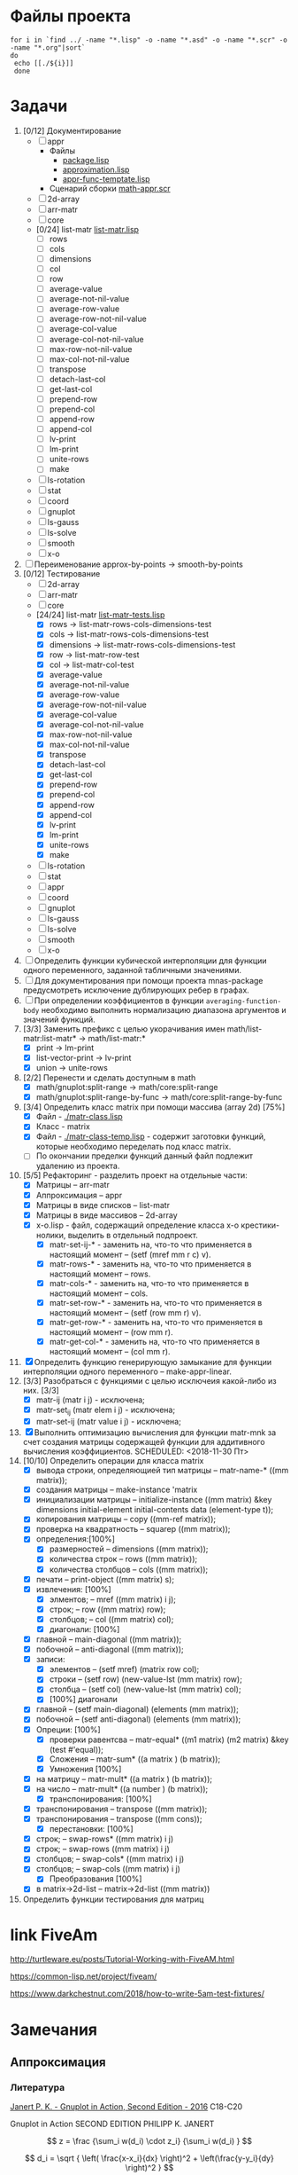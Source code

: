 * Файлы проекта
#+BEGIN_SRC shell
for i in `find ../ -name "*.lisp" -o -name "*.asd" -o -name "*.scr" -o -name "*.org"|sort` 
do
 echo [[./${i}]]
 done
#+END_SRC

#+RESULTS:
| [[file:./../docs/gp-sample.scr]]                             |
| [[file:./../docs/manifest.lisp]]                             |
| [[file:./../docs/math-appr-graph.scr]]                       |
| [[file:./../docs/math-arr-matr-graph.scr]]                   |
| [[file:./../docs/math-arr-matr.scr]]                         |
| [[file:./../docs/math-coord-graph.scr]]                      |
| [[file:./../docs/math-coord.scr]]                            |
| [[file:./../docs/math-core-graph.scr]]                       |
| [[file:./../docs/math-core.scr]]                             |
| [[file:./../docs/math-gnuplot-graph.scr]]                    |
| [[file:./../docs/math-gnuplot.scr]]                          |
| [[file:./../docs/math-graph.scr]]                            |
| [[file:./../docs/math-list-matr-graph.scr]]                  |
| [[file:./../docs/math-list-matr.scr]]                        |
| [[file:./../docs/math.scr]]                                  |
| [[file:./../docs/math-smooth-graph.scr]]                     |
| [[file:./../docs/math-smooth.scr]]                           |
| [[file:./../docs/math-stat-graph.scr]]                       |
| [[file:./../docs/math-stat.scr]]                             |
| [[file:./../docs/math-x-o-graph.scr]]                        |
| [[file:./../docs/math-x-o.scr]]                              |
| [[file:./../math.asd]]                                       |
| [[file:./../math.lisp]]                                      |
| [[file:./../math-temp.lisp]]                                 |
| [[file:./../org/.#Developers-memo.org]]                      |
| [[file:./../org/Developers-memo.org]]                        |
| [[file:./../org/.#ToDo.org]]                                 |
| [[file:./../org/ToDo.org]]                                   |
| [[file:./../README.org]]                                     |
| [[file:./../src/2d-array/2d-array.lisp]]                     |
| [[file:./../src/2d-array/array-test.lisp]]                   |
| [[file:./../src/appr/appr-func-temptate.lisp]]               |
| [[file:./../src/appr/approximation.lisp]]                    |
| [[file:./../src/appr/package.lisp]]                          |
| [[file:./../src/arr-matr/matr-class.lisp]]                   |
| [[file:./../src/arr-matr/matr-generics.lisp]]                |
| [[file:./../src/arr-matr/package.lisp]]                      |
| [[file:./../src/coord/coordinate-system.lisp]]               |
| [[file:./../src/core/generic.lisp]]                          |
| [[file:./../src/core/generic-matr.lisp]]                     |
| [[file:./../src/core/main.lisp]]                             |
| [[file:./../src/core/method.lisp]]                           |
| [[file:./../src/gnuplot/example/approximation-gnuplot.lisp]] |
| [[file:./../src/gnuplot/gnuplot.lisp]]                       |
| [[file:./../src/list-matr/list-matr.lisp]]                   |
| [[file:./../src/ls-gauss/ls-gauss.lisp]]                     |
| [[file:./../src/ls-rotation/las-rotation.lisp]]              |
| [[file:./../src/ls-solve/gsll-samples.lisp]]                 |
| [[file:./../src/ls-solve/lu-solve.lisp]]                     |
| [[file:./../src/ls-solve/package.lisp]]                      |
| [[file:./../src/ls-solve/temp.lisp]]                         |
| [[file:./../src/mult-matr-vect.lisp]]                        |
| [[file:./../src/smooth/smoothing.lisp]]                      |
| [[file:./../src/stat/statistics.lisp]]                       |
| [[file:./../src/x-o/x-o.lisp]]                               |
| [[file:./../tests/approximation-test-bak.lisp]]              |
| [[file:./../tests/approximation-tests.lisp]]                 |
| [[file:./../tests/array.lisp]]                               |
| [[file:./../tests/linear-system-tests.lisp]]                 |
| [[file:./../tests/list-matr-tests.lisp]]                     |
| [[file:./../tests/main.lisp]]                                |
| [[file:./../tests/main-run.lisp]]                            |
| [[file:./../tests/matrix.lisp]]                              |
| [[file:./../tests/package.lisp]]                             |

* Задачи
1. [0/12] Документирование
   - [ ] appr
     - Файлы
       + [[file:~/quicklisp/local-projects/ultralisp/math/src/appr/package.lisp][package.lisp]]                          
       + [[file:~/quicklisp/local-projects/ultralisp/math/src/appr/approximation.lisp][approximation.lisp]]                    
       + [[file:~/quicklisp/local-projects/ultralisp/math/src/appr/appr-func-temptate.lisp][appr-func-temptate.lisp]] 
     - Сценарий сборки [[file:~/quicklisp/local-projects/ultralisp/math/docs/math-appr.scr][math-appr.scr]]                             
   - [ ] 2d-array  
   - [ ] arr-matr
   - [ ] core
   - [0/24] list-matr [[file:~/quicklisp/local-projects/ultralisp/math/src/list-matr/list-matr.lisp][list-matr.lisp]]
     - [ ] rows
     - [ ] cols
     - [ ] dimensions
     - [ ] col
     - [ ] row
     - [ ] average-value
     - [ ] average-not-nil-value
     - [ ] average-row-value
     - [ ] average-row-not-nil-value
     - [ ] average-col-value
     - [ ] average-col-not-nil-value
     - [ ] max-row-not-nil-value
     - [ ] max-col-not-nil-value
     - [ ] transpose
     - [ ] detach-last-col
     - [ ] get-last-col
     - [ ] prepend-row
     - [ ] prepend-col
     - [ ] append-row
     - [ ] append-col
     - [ ] lv-print
     - [ ] lm-print
     - [ ] unite-rows
     - [ ] make
   - [ ] ls-rotation
   - [ ] stat
   - [ ] coord
   - [ ] gnuplot
   - [ ] ls-gauss
   - [ ] ls-solve
   - [ ] smooth         
   - [ ] x-o
2. [ ] Переименование approx-by-points -> smooth-by-points
3. [0/12] Тестирование 
   - [ ] 2d-array  
   - [ ] arr-matr
   - [ ] core
   - [24/24] list-matr [[file:~/quicklisp/local-projects/ultralisp/math/tests/list-matr-tests.lisp][list-matr-tests.lisp]]
     - [X] rows -> list-matr-rows-cols-dimensions-test
     - [X] cols -> list-matr-rows-cols-dimensions-test
     - [X] dimensions -> list-matr-rows-cols-dimensions-test
     - [X] row -> list-matr-row-test
     - [X] col -> list-matr-col-test
     - [X] average-value
     - [X] average-not-nil-value
     - [X] average-row-value
     - [X] average-row-not-nil-value
     - [X] average-col-value
     - [X] average-col-not-nil-value
     - [X] max-row-not-nil-value
     - [X] max-col-not-nil-value
     - [X] transpose
     - [X] detach-last-col
     - [X] get-last-col
     - [X] prepend-row
     - [X] prepend-col
     - [X] append-row
     - [X] append-col
     - [X] lv-print
     - [X] lm-print
     - [X] unite-rows
     - [X] make
   - [ ] ls-rotation
   - [ ] stat
   - [ ] appr
   - [ ] coord
   - [ ] gnuplot
   - [ ] ls-gauss
   - [ ] ls-solve
   - [ ] smooth         
   - [ ] x-o
4. [ ] Определить функции кубической интерполяции для функции одного переменного, заданной табличными значениями.
5. [ ] Для документирования при помощи проекта mnas-package предусмотреть исключение дублирующих ребер в графах.
6. [ ] При определении коэффициентов в функции =averaging-function-body= необходимо выполнить нормализацию диапазона аргументов и значений функций.
7. [3/3] Заменить префикс с целью укорачивания имен math/list-matr:list-matr* -> math/list-matr:*
   - [X] print             -> lm-print
   - [X] list-vector-print -> lv-print
   - [X] union             -> unite-rows 
8. [2/2] Перенести и сделать доступным в math
   - [X] math/gnuplot:split-range -> math/core:split-range
   - [X] math/gnuplot:split-range-by-func -> math/core:split-range-by-func
9. [3/4] Определить класс matrix при помощи массива (array 2d) [75%]
   - [X] Файл -  [[./matr-class.lisp]]
   - [X] Класс - matrix 
   - [X] Файл -  [[./matr-class-temp.lisp]] - содержит заготовки функций, которые необходимо переделать под класс  matrix.
   - [ ] По окончании пределки функций данный файл подлежит удалению из проекта.
10. [5/5] Рефакторинг -  разделить проект на отдельные части:
    - [X] Матрицы -- arr-matr
    - [X] Аппроксимация -- appr
    - [X] Матрицы в виде списков -- list-matr
    - [X] Матрицы в виде массивов -- 2d-array
    - [X] x-o.lisp        - файл, содержащий определение класса x-o крестики-нолики, выделить в отдельный подпроект.
      - [X] matr-set-ij-* - заменить на, что-то что применяется в настоящий момент -- (setf (mref mm r c) v).
      - [X] matr-rows-* - заменить на, что-то что применяется в настоящий момент -- rows.
      - [X] matr-cols-* - заменить на, что-то что применяется в настоящий момент -- cols.
      - [X] matr-set-row-* - заменить на, что-то что применяется в настоящий момент -- (setf (row mm r) v).
      - [X] matr-get-row-* - заменить на, что-то что применяется в настоящий момент -- (row mm r).
      - [X] matr-get-col-* - заменить на, что-то что применяется в настоящий момент -- (col mm r).
11. [X] Определить функцию генерирующую замыкание для функции интерполяции одного переменного -- make-appr-linear.
12. [3/3] Разобраться с функциями с целью исключеия какой-либо из них. [3/3]
    - [X] matr-ij (matr i j) - исключена;
    - [X] matr-set_ij (matr elem i j) - исключена;
    - [X] matr-set-ij (matr value i j) - исключена;
13. [X] Выполнить оптимизацию вычисления для функции matr-mnk за счет создания матрицы содержащей функции для аддитивного вычисления коэффициентов.  SCHEDULED: <2018-11-30 Пт>
14. [10/10] Определить операции для класса matrix
    - [X] вывода строки, определяющией тип матрицы    -- matr-name-*  ((mm matrix));
    - [X] создания матрицы                            -- make-instance 'matrix
    - [X] инициализации матрицы                       -- initialize-instance  ((mm matrix) &key dimensions initial-element initial-contents data (element-type t));
    - [X] копирования матрицы                         -- copy  ((mm-ref matrix));
    - [X] проверка на квадратность                    -- squarep  ((mm matrix));
    - [X] определения:[100%] 
      + [X] размерностей                              -- dimensions ((mm matrix));
      + [X] количества строк                          -- rows ((mm matrix));
      + [X] количества столбцов                       -- cols ((mm matrix));
    - [X] печати                                      -- print-object ((mm matrix) s);
    - [X] извлечения: [100%] 
      + [X] элментов;                                 -- mref ((mm matrix) i j);
      + [X] строк;                                    -- row  ((mm matrix) row);
      + [X] столбцов;                                 -- col  ((mm matrix) col);
      + [X] диагонали: [100%] 
	- [X] главной                                 -- main-diagonal  ((mm matrix));
	- [X] побочной                                -- anti-diagonal  ((mm matrix));
    - [X] записи:
      + [X] элементов                                 -- (setf mref) (matrix row col);
      + [X] строки                                    -- (setf row)  (new-value-lst (mm matrix) row);
      + [X] столбца                                   -- (setf col)  (new-value-lst (mm matrix) col);
      + [X] [100%] диагонали
	- [X] главной                                 -- (setf main-diagonal) (elements (mm matrix));
	- [X] побочной                                -- (setf anti-diagonal) (elements (mm matrix));
    - [X] Опреции: [100%]
      - [X] проверки равентсва                        -- matr-equal* ((m1 matrix) (m2 matrix) &key (test #'equal));
      - [X] Сложения                                  -- matr-sum*   ((a matrix ) (b matrix));
      - [X] Умножения [100%]
	- [X] на матрицу                              -- matr-mult*  ((a matrix ) (b matrix));
	- [X] на число                                -- matr-mult*  ((a number ) (b matrix));
      - [X] транспонирования: [100%]
	- [X] транспонирования                        -- transpose   ((mm matrix));
	- [X] транспонирования                        -- transpose   ((mm cons));
      - [X] перестановки: [100%]
	+ [X] строк;                                  -- swap-rows*  ((mm matrix) i j)
	+ [X] строк;                                  -- swap-rows   ((mm matrix) i j)
	+ [X] столбцов;                               -- swap-cols*  ((mm matrix) i j)
	+ [X] столбцов;                               -- swap-cols   ((mm matrix) i j)
      - [X] Преобразования [100%]
	+ [X] в matrix->2d-list                       -- matrix->2d-list ((mm matrix))
15. Определить функции тестирования для матриц
* link FiveAm

http://turtleware.eu/posts/Tutorial-Working-with-FiveAM.html

https://common-lisp.net/project/fiveam/

https://www.darkchestnut.com/2018/how-to-write-5am-test-fixtures/

* Замечания

** Аппроксимация
*** Литература
 [[\\solver\dfni$\%D0%93%D1%80%D0%B0%D1%84%D0%B8%D0%BA%D0%B0\Gnuplot\Janert%20P.%20K.%20-%20Gnuplot%20in%20Action,%20Second%20Edition%20-%202016.pdf][Janert P. K. - Gnuplot in Action, Second Edition - 2016]]
 С18-С20

 Gnuplot in Action
 SECOND EDITION
 PHILIPP K. JANERT


 \[ z = \frac {\sum_i w(d_i) \cdot z_i} {\sum_i w(d_i) } \]

 \[ d_i = \sqrt { \left( \frac{x-x_i}{dx} \right)^2 + \left(\frac{y-y_i}{dy} \right)^2 } \]

  gauss    w(d) = exp(-d^2)                                   
                         
  cauchy   w(d) = 1/(1+d^2)                                                            

  exp      w(d) = exp(-d)                                                              

  box      w(d) = 1 if d < 1; w(d) = 0 otherwise                                       

  hann     w(d) = (1-cos(2πd)) if |d| < 1; w(d) = 0 otherwise 
** Установка gsll
*** 64

 #+BEGIN_SRC bash
   pacman -S mingw64/mingw-w64-x86_64-gsl
   cd /mingw64/bin
   ln -s libgsl-23.dll libgsl-0.dll
 #+END_SRC

*** 32
 #+BEGIN_SRC bash
   pacman -S mingw32/mingw-w64-i686-gsl
   cd /mingw32/bin
   ln -s libgsl-23.dll libgsl-0.dll
 #+END_SRC

 #+RESULTS:



 #+BEGIN_SRC lisp
   (defparameter *a*
    (let ((rez 1))
      (dotimes (i 30000 rez)
	(setf rez (* rez (random 1000000000000000000000000))))))

   (defparameter *b*
    (let ((rez 1))
      (dotimes (i 30000 rez)
	(setf rez (* rez (random 1000000000000000000000000))))))

   (let ((rez (* *a* *b*)))
     'done)


 #+END_SRC
** Gnuplot

*** Примеры правильного формата пути для OS Windows

 splot 'D:\\PRG\\msys32\\home\\namatv\\splot.data' u 1:2:3
 splot "D:\\PRG\\msys32\\home\\namatv\\splot.data" u 1:2:3
 splot "D:/PRG/msys32/home/namatv/splot.data" u 1:2:3
 splot 'D:/PRG/msys32/home/namatv/splot.data' u 1:2:3

** git 
*** Перечень удаленных репозиториев
  #+BEGIN_SRC bash 
  git remote
  #+END_SRC

  #+RESULTS:
  | github.com |
  | pi         |

*** Коммит
  #+BEGIN_SRC bash :results none
  DATE=`date`
  git commit -a -m "$DATE"
  #+END_SRC

*** Публикация изменений на удаленных серверах

  #+BEGIN_SRC bash :results none
  for i in github.com 
  do
  git push ${i} master
  done
  #+END_SRC

*** Получение изменений с удаленных серверов
  #+BEGIN_SRC bash :results none
  for i in github.com 
  do
  git pull ${i} master
  done
  #+END_SRC
